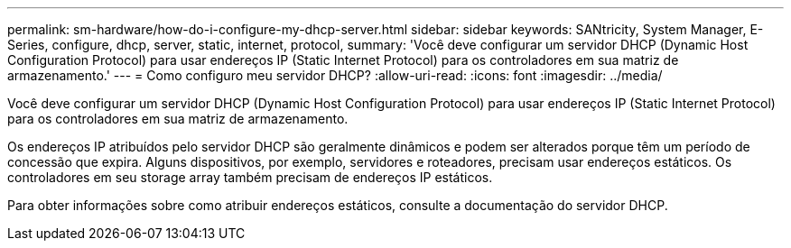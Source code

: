 ---
permalink: sm-hardware/how-do-i-configure-my-dhcp-server.html 
sidebar: sidebar 
keywords: SANtricity, System Manager, E-Series, configure, dhcp, server, static, internet, protocol, 
summary: 'Você deve configurar um servidor DHCP (Dynamic Host Configuration Protocol) para usar endereços IP (Static Internet Protocol) para os controladores em sua matriz de armazenamento.' 
---
= Como configuro meu servidor DHCP?
:allow-uri-read: 
:icons: font
:imagesdir: ../media/


[role="lead"]
Você deve configurar um servidor DHCP (Dynamic Host Configuration Protocol) para usar endereços IP (Static Internet Protocol) para os controladores em sua matriz de armazenamento.

Os endereços IP atribuídos pelo servidor DHCP são geralmente dinâmicos e podem ser alterados porque têm um período de concessão que expira. Alguns dispositivos, por exemplo, servidores e roteadores, precisam usar endereços estáticos. Os controladores em seu storage array também precisam de endereços IP estáticos.

Para obter informações sobre como atribuir endereços estáticos, consulte a documentação do servidor DHCP.
